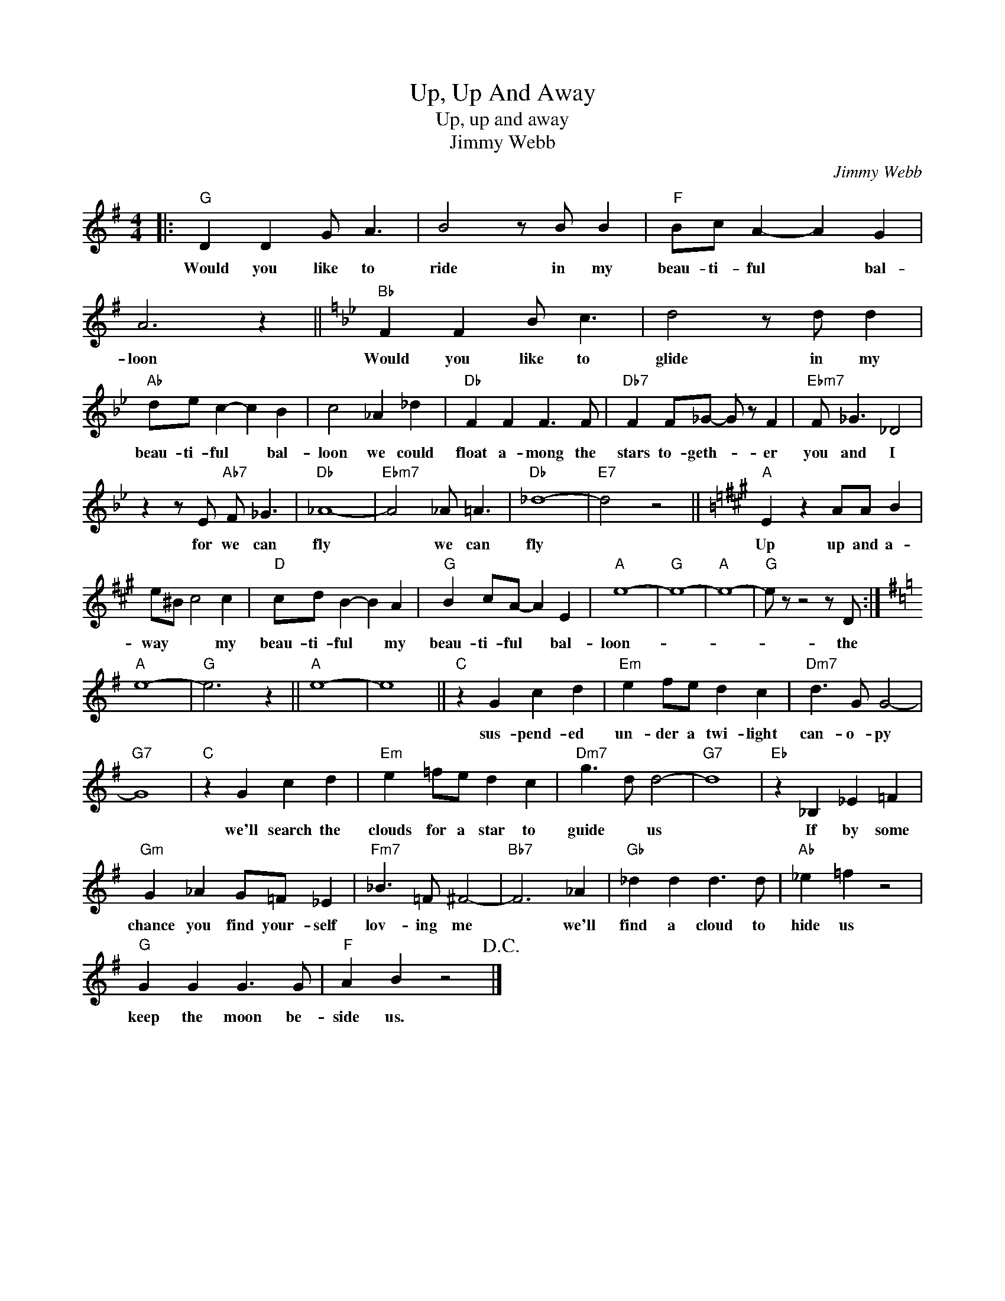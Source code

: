 X:1
T:Up, Up And Away
T:Up, up and away
T:Jimmy Webb
C:Jimmy Webb
Z:All Rights Reserved
L:1/8
M:4/4
K:G
V:1 treble 
%%MIDI program 4
V:1
|:"G" D2 D2 G A3 | B4 z B B2 |"F" Bc A2- A2 G2 | A6 z2 ||[K:Bb]"Bb" F2 F2 B c3 | d4 z d d2 | %6
w: Would you like to|ride in my|beau- ti- ful * bal-|loon|Would you like to|glide in my|
"Ab" de c2- c2 B2 | c4 _A2 _d2 |"Db" F2 F2 F3 F |"Db7" F2 F_G- G z F2 |"Ebm7" F _G3 _D4 | %11
w: beau- ti- ful * bal-|loon we could|float a- mong the|stars to- geth- * er|you and I|
 z2 z E"Ab7" F _G3 |"Db" _A8- |"Ebm7" A4 _A =A3 |"Db" _d8- |"E7" d4 z4 ||[K:A]"A" E2 z2 AA B2 | %17
w: for we can|fly|* we can|fly||Up up and a-|
 e^B c4 c2 |"D" cd B2- B2 A2 |"G" B2 cA- A2 E2 |"A" e8- |"G" e8- |"A" e8- |"G" e z z4 z D :| %24
w: way * * my|beau- ti- ful * my|beau- ti- ful * bal-|loon-|||* the|
[K:G]"A" e8- |"G" e6 z2 ||"A" e8- | e8 ||"C" z2 G2 c2 d2 |"Em" e2 fe d2 c2 |"Dm7" d3 G G4- | %31
w: ||||sus- pend- ed|un- der a twi- light|can- o- py|
"G7" G8 |"C" z2 G2 c2 d2 |"Em" e2 =fe d2 c2 |"Dm7" g3 d d4- |"G7" d8 |"Eb" z2 _B,2 _E2 =F2 | %37
w: |we'll search the|clouds for a star to|guide * us||If by some|
"Gm" G2 _A2 G=F _E2 |"Fm7" _B3 =F ^F4- |"Bb7" F6 _A2 |"Gb" _d2 d2 d3 d |"Ab" _e2 =f2 z4 | %42
w: chance you find your- self|lov- ing me|* we'll|find a cloud to|hide us|
"G" G2 G2 G3 G |"F" A2 B2 z4!D.C.! |] %44
w: keep the moon be-|side us.|


